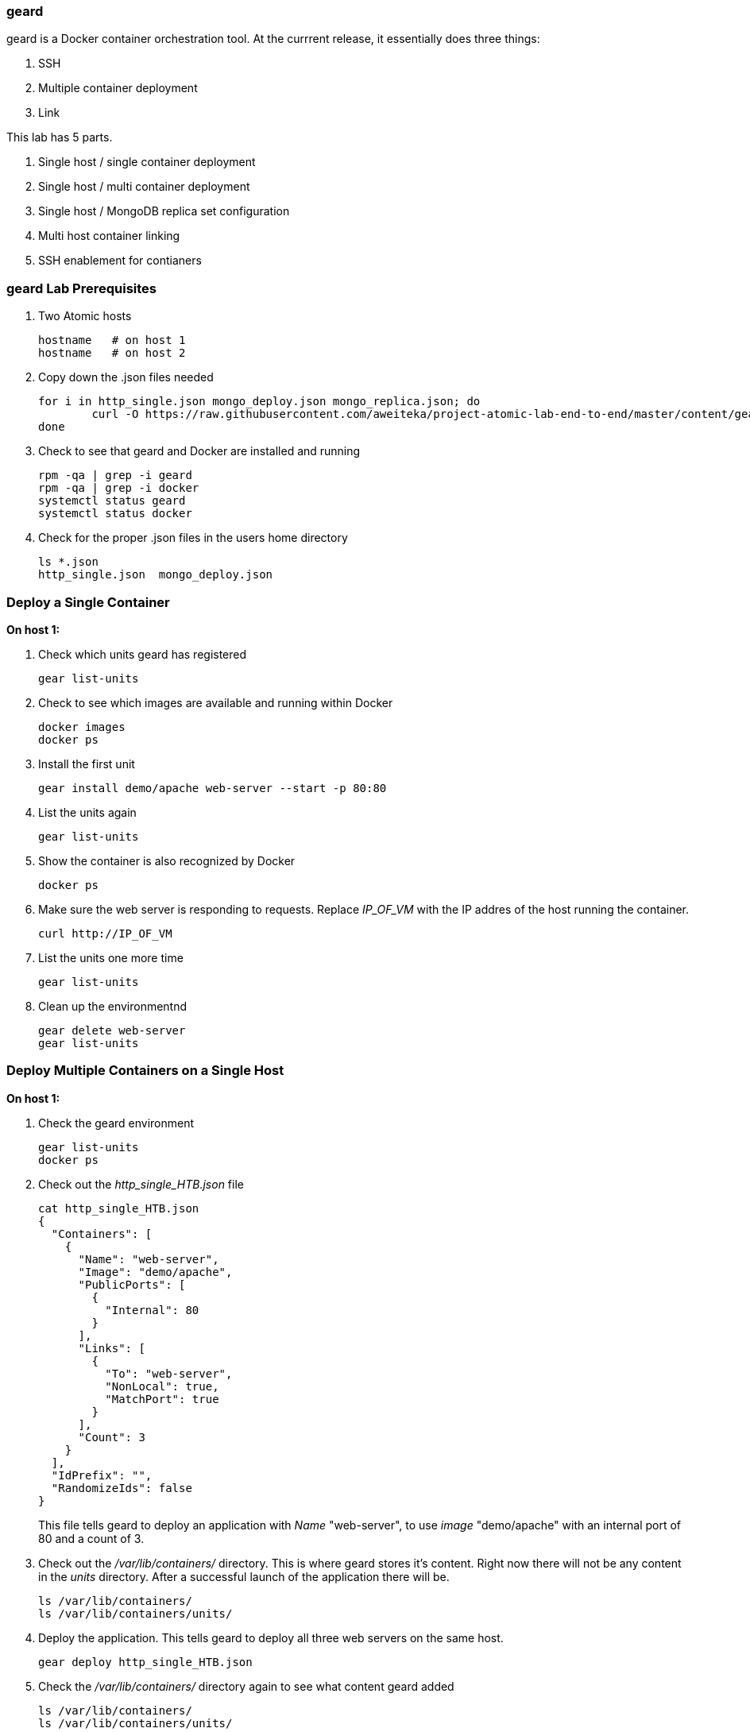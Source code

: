 === geard
geard is a Docker container orchestration tool.  At the currrent release, it essentially does three things:

. SSH
. Multiple container deployment
. Link

This lab has 5 parts.

. Single host / single container deployment
. Single host / multi container deployment
. Single host / MongoDB replica set configuration
. Multi host container linking
. SSH enablement for contianers

=== geard Lab Prerequisites
. Two Atomic hosts
+
----
hostname   # on host 1
hostname   # on host 2
----
. Copy down the .json files needed
+
----
for i in http_single.json mongo_deploy.json mongo_replica.json; do
	curl -O https://raw.githubusercontent.com/aweiteka/project-atomic-lab-end-to-end/master/content/geard/$i
done
----
. Check to see that geard and Docker are installed and running
+
----
rpm -qa | grep -i geard
rpm -qa | grep -i docker
systemctl status geard
systemctl status docker
----
. Check for the proper .json files in the users home directory
+
----
ls *.json
http_single.json  mongo_deploy.json
----


=== Deploy a Single Container +

*On host 1:*

. Check which units geard has registered
+
----
gear list-units
----
. Check to see which images are available and running within Docker
+
----
docker images
docker ps
----
. Install the first unit
+
----
gear install demo/apache web-server --start -p 80:80
----
. List the units again
+
----
gear list-units
----
. Show the container is also recognized by Docker
+
----
docker ps
----
. Make sure the web server is responding to requests.  Replace _IP_OF_VM_ with the IP addres of the host running the container.
+
----
curl http://IP_OF_VM
----
. List the units one more time
+
----
gear list-units
----
. Clean up the environmentnd
+
----
gear delete web-server
gear list-units
----


=== Deploy Multiple Containers on a Single Host

*On host 1:*

. Check the geard environment
+
----
gear list-units
docker ps
----
. Check out the _http_single_HTB.json_ file 
+
----
cat http_single_HTB.json
{
  "Containers": [
    {
      "Name": "web-server",
      "Image": "demo/apache",
      "PublicPorts": [
        {
          "Internal": 80
        }
      ],
      "Links": [
        {
          "To": "web-server",
          "NonLocal": true,
          "MatchPort": true
        }
      ],
      "Count": 3
    }
  ],
  "IdPrefix": "",
  "RandomizeIds": false
}
----
This file tells geard to deploy an application with _Name_ "web-server", to use _image_ "demo/apache" with an internal port of 80 and a count of 3.

. Check out the _/var/lib/containers/_ directory.  This is where geard stores it's content. Right now there will not be any content in the _units_ directory.  After a successful launch of the application there will be.
+
----
ls /var/lib/containers/
ls /var/lib/containers/units/
----
. Deploy the application. This tells geard to deploy all three web servers on the same host.
+
----
gear deploy http_single_HTB.json
----
. Check the _/var/lib/containers/_ directory again to see what content geard added
+
----
ls /var/lib/containers/
ls /var/lib/containers/units/
----
. Check _systemd_ integration
+
----
systemctl status ctr-web-server-1
----
. Check to ensure the web servers are registered with geard and Docker
+
----
gear list-units
docker ps
----
. Now that we have the ports listed as shown in _docker ps_, let's make sure one of the web servers are running.  Replace _IP_OF_VM_ with the IP address of the host running the container.
+
----
curl http://IP_OF_VM:4000
----
. Clean up the environment
+
----
gear list-units
gear delete web-server{1,2,3}
gear list-units
docker ps
----


=== Deploy a MongoDB replica set on a single host

*On host 1:*

. Check the environment
+
----
gear list-units
docker ps
----
. Explore the _mongo_deploy.json_, notice the name, count and image.  The .json file is also taking care of the linking.
+
----
cat mongo_deploy.json
{
  "containers":[
    {
      "name":"db",
      "count":3,
      "image":"demo/mongo",
      "publicports":[
        {"internal":27017,"external":0}
      ],
      "links":[
        {"to":"db","nonlocal":true,"matchport":true}
      ]
    }
  ]
}
----
. Deploy the application
+
----
gear deploy mongo_deploy.json
----
. List the units and container
+
----
gear list-units
docker ps
----
. Connect with the MongoDB client
+
----
mongo --host localhost --port "PUT PORT HERE"
----
. Copy in the configuration file
+
----
cat mongo_replica_json 
cfg = {
    "_id" : "replica0",
    "version" : 1,
    "members" : [
        {
            "_id" : 0,
            "host" : "192.168.1.1:27017"
        },
        {
            "_id" : 1,
            "host" : "192.168.1.2:27017"
        },
        {
            "_id" : 2,
            "host" : "192.168.1.3:27017"
        },
    ]
}
----
. Initiate the replica set
+
----
> rs.initiate(cfg)
----
. Refresh the configuration until you see PRIMARY and SECONDARY
+
----
> rs.status()
> rs.status()
> rs.status()
----
. Clean up the environment
+
----
gear list-units
docker ps
gear delete db-{1,2,3}
gear list-units
docker ps
----


=== Multi-host Application Linking

*On host 1:*

. Check the environment
+
----
gear list-units
docker ps
----
. Explore the _http_single.json_ file
+
----
cat http_single.json
{
  "Containers": [
    {
      "Name": "web-server",
      "Image": "demo/apache",
      "PublicPorts": [
        {
          "Internal": 80
        }
      ],
      "Links": [
        {
          "To": "web-server",
          "NonLocal": true,
          "MatchPort": true
        }
      ],
      "Count": 2
    }
  ],
  "IdPrefix": "",
  "RandomizeIds": false
}
----
. Ensure that the geard and Docker daemons are running on the second host.
+
----
systemctl status docker  # on host 1
systemctl status docker  # on host 2
systemctl status geard  # on host 1
systemctl status geard  # on host 2
----
. Deploy the application on both hosts, where *x.x.x.x* is the IP address of the second host
+
----
gear deploy http_single.json localhost x.x.x.x
----
. List the units and containers on both hosts
+
----
gear list-units    # on host 1
gear list-units    # on host 2
docker ps          # on host 1
docker ps          # on host 2
----
. On host 1, get the pid for the web server container
+
----
docker inspect --format '{{ .State.Pid }}' <container uid>
----
. Use _nsenter_ to enter the namespace of the PID and take a look at the IPtables rules. You will see that there is a rule forwarding all traffic to _192.168.1.x_ to the external port on the localhost and the external port on the remote host.  Basically geard is telling the container that every application is local.
+
----
nsenter -m -u -n -i -p -t <PID FROM <container uid>> bash
iptables -nvL -t nat
----
. Ensure that you can get the index.html from each host 
+
----
curl http://localhost:<external port localhost>
curl http://localhost:<external port remote host>
----
. On host 2, ensure that you can pull that web page as well and compare to the output that you got inside the container on host 1
+
----
docker ps
curl http://localhost:<external port localhost>
----
. Clean up the environment
+
----
gear list-units   # on host 1
gear list-units   # on host 2
gear delete web-server-1    # on host 1
gear delete web-server-2    # on host 2
----


=== SSH Enablement for Containers

*On host 1:*

TBD























